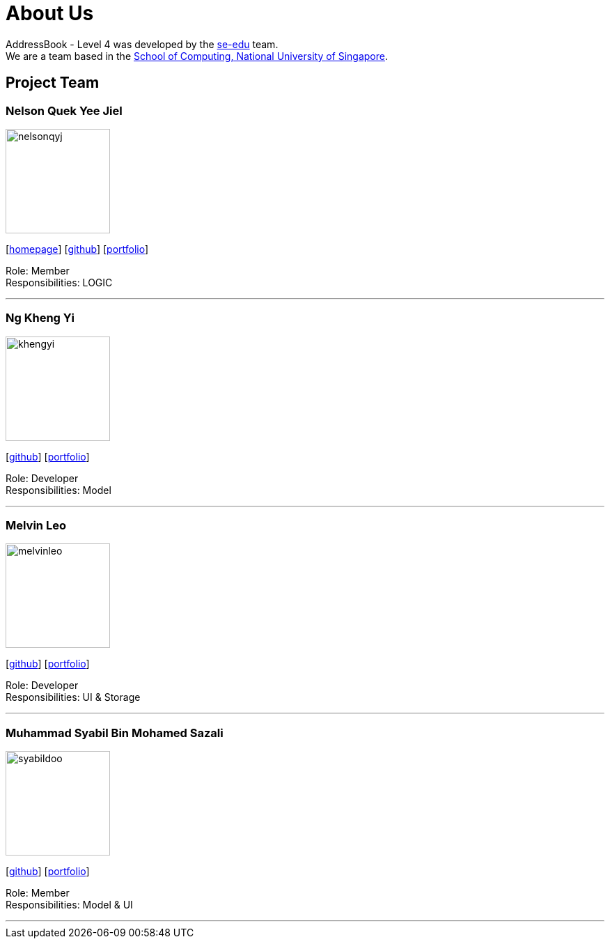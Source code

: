 = About Us
:relfileprefix: team/
ifdef::env-github,env-browser[:outfilesuffix: .adoc]
:imagesDir: images
:stylesDir: stylesheets

AddressBook - Level 4 was developed by the https://se-edu.github.io/docs/Team.html[se-edu] team. +
We are a team based in the http://www.comp.nus.edu.sg[School of Computing, National University of Singapore].

== Project Team

=== Nelson Quek Yee Jiel
image::nelsonqyj.png[width="150", align="left"]
{empty}[http://www.comp.nus.edu.sg/~nelsonqyj[homepage]] [https://github.com/nelsonqyj[github]] [<<nelsonqyj#, portfolio>>]

Role: Member +
Responsibilities: LOGIC

'''
=== Ng Kheng Yi
image::khengyi.png[width="150", align="left"]
{empty}[http://github.com/kyngyi[github]] [<<kyngyii#, portfolio>>]

Role: Developer +
Responsibilities: Model

'''
=== Melvin Leo
image::melvinleo.jpg[width="150", align="left"]
{empty}[https://github.com/Melvin-leo[github]] [<<Melvin-leo#, portfolio>>]

Role: Developer +
Responsibilities: UI & Storage

'''
=== Muhammad Syabil Bin Mohamed Sazali
image::syabildoo.png[width="150", align="left"]
{empty}[https://github.com/syabildoo[github]] [<<Syabil#, portfolio>>]

Role: Member +
Responsibilities: Model & UI

'''

